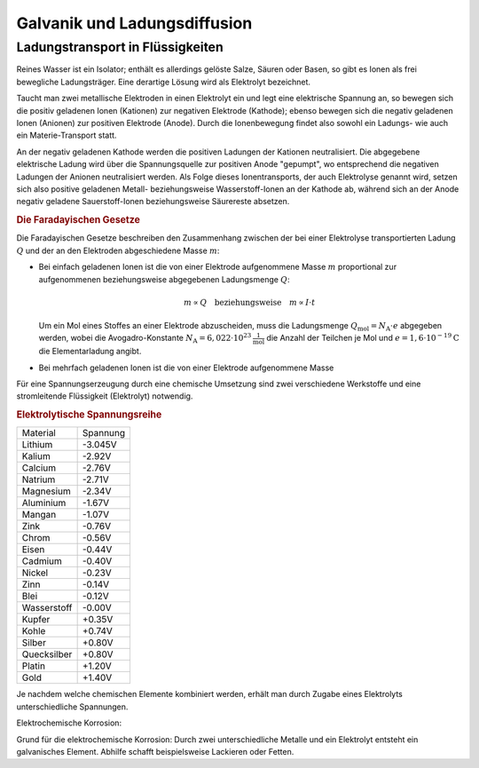 
.. _Galvanik und Ladungsdiffusion:

Galvanik und Ladungsdiffusion
=============================


.. index:: Elektrolyt
.. _Ladungstransport in Flüssigkeiten:

Ladungstransport in Flüssigkeiten
---------------------------------

Reines Wasser ist ein Isolator; enthält es allerdings gelöste Salze, Säuren oder
Basen, so gibt es Ionen als frei bewegliche Ladungsträger. Eine derartige Lösung
wird als Elektrolyt bezeichnet.

Taucht man zwei metallische Elektroden in einen Elektrolyt ein und legt eine
elektrische Spannung an, so bewegen sich die positiv geladenen Ionen (Kationen)
zur negativen Elektrode (Kathode); ebenso bewegen sich die negativ geladenen
Ionen (Anionen) zur positiven Elektrode (Anode). Durch die Ionenbewegung findet
also sowohl ein Ladungs- wie auch ein Materie-Transport statt.

An der negativ geladenen Kathode werden die positiven Ladungen der Kationen
neutralisiert. Die abgegebene elektrische Ladung wird über die Spannungsquelle
zur positiven Anode "gepumpt", wo entsprechend die negativen Ladungen der
Anionen neutralisiert werden. Als Folge dieses Ionentransports, der auch
Elektrolyse genannt wird, setzen sich also positive geladenen Metall-
beziehungsweise Wasserstoff-Ionen an der Kathode ab, während sich an der Anode
negativ geladene Sauerstoff-Ionen beziehungsweise Säurereste absetzen.


.. _Die Faradayischen Gesetze:

.. rubric:: Die Faradayischen Gesetze

Die Faradayischen Gesetze beschreiben den Zusammenhang zwischen der bei einer
Elektrolyse transportierten Ladung :math:`Q` und der an den Elektroden
abgeschiedene Masse :math:`m`:

* Bei einfach geladenen Ionen ist die von einer Elektrode aufgenommene Masse
  :math:`m` proportional zur aufgenommenen beziehungsweise abgegebenen
  Ladungsmenge :math:`Q`:

  .. math::

      m \propto Q \quad \text{beziehungsweise} \quad m \propto I \cdot t

  Um ein Mol eines Stoffes an einer Elektrode abzuscheiden, muss die
  Ladungsmenge :math:`Q_{\mathrm{mol}} = N_{\mathrm{A}} \cdot e` abgegeben
  werden, wobei die Avogadro-Konstante :math:`N_{\mathrm{A}} = \unit[6,022 \cdot
  10^{23}]{\frac{1}{mol}}` die Anzahl der Teilchen je Mol und :math:`e=\unit[1,6
  \cdot 10^{-19}]{C}` die Elementarladung angibt.

* Bei mehrfach geladenen Ionen ist die von einer Elektrode aufgenommene Masse



Für eine Spannungserzeugung durch eine chemische Umsetzung sind zwei
verschiedene Werkstoffe und eine stromleitende Flüssigkeit (Elektrolyt)
notwendig.

.. rubric:: Elektrolytische Spannungsreihe

+-------------+----------+
| Material    | Spannung |
+-------------+----------+
| Lithium     | -3.045V  |
+-------------+----------+
| Kalium      | -2.92V   |
+-------------+----------+
| Calcium     | -2.76V   |
+-------------+----------+
| Natrium     | -2.71V   |
+-------------+----------+
| Magnesium   | -2.34V   |
+-------------+----------+
| Aluminium   | -1.67V   |
+-------------+----------+
| Mangan      | -1.07V   |
+-------------+----------+
| Zink        | -0.76V   |
+-------------+----------+
| Chrom       | -0.56V   |
+-------------+----------+
| Eisen       | -0.44V   |
+-------------+----------+
| Cadmium     | -0.40V   |
+-------------+----------+
| Nickel      | -0.23V   |
+-------------+----------+
| Zinn        | -0.14V   |
+-------------+----------+
| Blei        | -0.12V   |
+-------------+----------+
| Wasserstoff | -0.00V   |
+-------------+----------+
| Kupfer      | +0.35V   |
+-------------+----------+
| Kohle       | +0.74V   |
+-------------+----------+
| Silber      | +0.80V   |
+-------------+----------+
| Quecksilber | +0.80V   |
+-------------+----------+
| Platin      | +1.20V   |
+-------------+----------+
| Gold        | +1.40V   |
+-------------+----------+

Je nachdem welche chemischen Elemente kombiniert werden, erhält man durch Zugabe
eines Elektrolyts unterschiedliche Spannungen.

Elektrochemische Korrosion:

Grund für die elektrochemische Korrosion: Durch zwei unterschiedliche Metalle
und ein Elektrolyt entsteht ein galvanisches Element. Abhilfe schafft
beispielsweise Lackieren oder Fetten.

